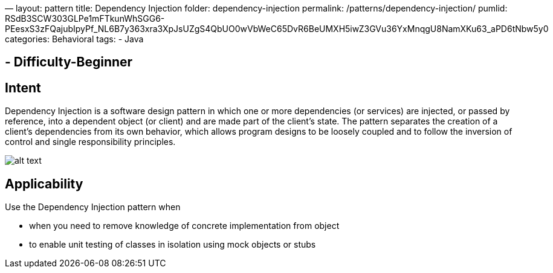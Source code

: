 —
layout: pattern
title: Dependency Injection
folder: dependency-injection
permalink: /patterns/dependency-injection/
pumlid: RSdB3SCW303GLPe1mFTkunWhSGG6-PEesxS3zFQajubIpyPf_NL6B7y363xra3XpJsUZgS4QbUO0wVbWeC65DvR6BeUMXH5iwZ3GVu36YxMnqgU8NamXKu63_aPD6tNbw5y0
categories: Behavioral
tags:
 - Java

==  - Difficulty-Beginner

== Intent

Dependency Injection is a software design pattern in which one or
more dependencies (or services) are injected, or passed by reference, into a
dependent object (or client) and are made part of the client's state. The
pattern separates the creation of a client's dependencies from its own
behavior, which allows program designs to be loosely coupled and to follow the
inversion of control and single responsibility principles.

image:./etc/dependency-injection.png[alt text]

== Applicability

Use the Dependency Injection pattern when

* when you need to remove knowledge of concrete implementation from object
* to enable unit testing of classes in isolation using mock objects or stubs
